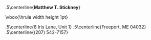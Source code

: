 #+OPTIONS: toc:nil author:nil title:nil date:nil
#+BIND: org-export-latex-title-command ""
#+Title:
#+LaTeX_CLASS: resume
#+LaTeX_CLASS_OPTIONS: [11pt,margin,centered]
#+LaTeX_HEADER: \setlength{\textwidth}{5.1in} % set width of text portion
# %\usepackage{helvetica} % uses helvetica postscript font (download helvetica.sty)
# %\usepackage{newcent}   % uses new century schoolbook postscript font 

# Center the name over the entire width of resume:
 \moveleft.5\hoffset\centerline{\large\bf Matthew T. Stickney}
# Draw a horizontal line the whole width of resume:
 \moveleft\hoffset\vbox{\hrule width\resumewidth height 1pt}\smallskip
# address begins here
# Again, the address lines must be centered over entire width of resume:
 \moveleft.5\hoffset\centerline{8 Iris Lane, Unit 1}
 \moveleft.5\hoffset\centerline{Freeport, ME 04032}
 \moveleft.5\hoffset\centerline{(207) 542-7157}

\begin{resume}
* Summary of Qualifications
Computer Science graduate with experience in a variety of programming
languages and paradigms. Strong math background and well grounded in
CS fundamentals, with a record of working quickly and
efficiently. Focused on developing and implementing good ideas with
clean, minimal code. Familiar with Linux system administration and
UNIX systems programming. Able to rapidly acquire new skills and work
in unfamiliar environments with minimal supervision.

** COMMENT spares
GIS analysis and development, and experience using
and developing tools for industry-standard GIS software.

with a strong backaground in mathematics and formal logic. Able to work both
independently and as part of a team, and to rapidly acquire new skills. Excellent
analytical abilities. Commitment to creating elegant, robust, and extensible
solutions to complex problems.

* Skills and Accomplishments
  - Wrote compiler to bootstrap a parser from a language manual
  - Wrote a partial but robust parser/validator for RFC-compliant
    email addresses
  - Wrote runtime polymorphic multimethod library for Python
  - Implemented a static analysis tool to detect unused code in a
    legacy project
  - Wrote Smalltalk-like object system for TCL
  - Wrote JS-like object system for Python
  - Wrote sparse Lisp implementation with macros in PHP
  - Wrote virtual memory management subsystem for an emulated
    multitasking OS, solo, in less than 24 hours.
  - Contributed to multiple open-source projects

** COMMENT spares
   - Removed 9,000 lines from a legacy project with six new functions
     and a handful of wrappers.
  - Co-authored lightweight RPC protocol specification
  - Wrote client library and server framework for the above
  - Wrote prototype integration of NMap into a network device test
    suite.
  - Implemented a web-based document compilation service for
    intra-office use
  - Ran extracurricular seminar on Computer Science topics with three other students.
  - Invited to join the Upsilon Pi Epsilon computer science honors society.
  - Created a specialized label printing tool in Javascript in one day with no
    prior experience with the language.
  - Led student development of emulated multitasking operating system,
    integrating code from multiple contributors.
  - Wrote sparse Lisp implementation in PHP with macro support (FEXPRs)
  - Led team of four students during class project, initiating code review
    process and completing the project early.
  - Wrote a program to parse and render robotic interior mapping data from
    scratch in one week.
  - Wrote ArcMap plugin to automate GIS data attribution, allowing the project
    to be completed ahead of schedule.
  - Worked independently to complete several additional GIS projects early
    with minimal supervision.
  - Created full spec and implementation for generic character-separated-value
    library in under three weeks, while enrolled full-time as a student.
  - Learned (X)HTML, CSS, PHP, and Javascript in approximately two weeks.
  - Self-taught a variety of programming languages from several paradigms
    (imperative, object-oriented, functional).
  - Ported Firefox extension for simplifying the GMail interface to the
    Chromium browser.

* Experience
Software Developer, Maineline Technology Group, /2012-present/ \\
Software Developer, QACafe, /Summer 2011/ \\
GIS Analyst/Software Developer, Penobscot Bay Media, LLC, /Summer 2008/

* Education
B.S. in Computer Science, University of Maine, Orono, ME (/Spring 2011/) \\
Dean's List of Distinguished Students at University of Maine, (/Spring 2010/) \\
Dean's List of Distinguished Students at University of Maine, (/Fall 2009/) \\
Dean's List of Distinguished Students at Rensselaer Polytechnic Institute, (/2008/) \\
Laura Neske Valente Scholarship (/2008/)

* Computer Skills
  - Languages: C, Common Lisp, Python, Ruby, Javascript, PHP, ...
  - Software: Django, Flask, MySQL, Apache, nginx, Subversion, Git, Mercurial
  - Other Technologies: XML, (X)HTML, JSON, CSS, AJAX, \LaTeX
\end{resume}
\center{\emph{References available on request}}
